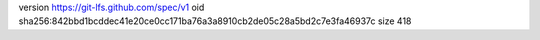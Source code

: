 version https://git-lfs.github.com/spec/v1
oid sha256:842bbd1bcddec41e20ce0cc171ba76a3a8910cb2de05c28a5bd2c7e3fa46937c
size 418
